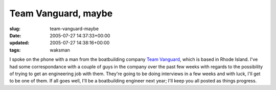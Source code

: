Team Vanguard, maybe
====================

:slug: team-vanguard-maybe
:date: 2005-07-27 14:37:33+00:00
:updated: 2005-07-27 14:38:16+00:00
:tags: waksman

I spoke on the phone with a man from the boatbuilding company `Team
Vanguard <http://www.teamvanguard.com/>`__, which is based in Rhode
Island. I've had some correspondance with a couple of guys in the
company over the past few weeks with regards to the possibility of
trying to get an engineering job with them. They're going to be doing
interviews in a few weeks and with luck, I'll get to be one of them. If
all goes well, I'll be a boatbuilding engineer next year; I'll keep you
all posted as things progress.
